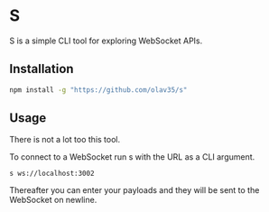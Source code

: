 * S
S is a simple CLI tool for exploring WebSocket APIs.

** Installation
#+begin_src sh
npm install -g "https://github.com/olav35/s"
#+end_src

** Usage
There is not a lot too this tool.

To connect to a WebSocket run s with the URL as a CLI argument.
#+begin_src
s ws://localhost:3002
#+end_src

Thereafter you can enter your payloads and they will be sent to the WebSocket on newline.

